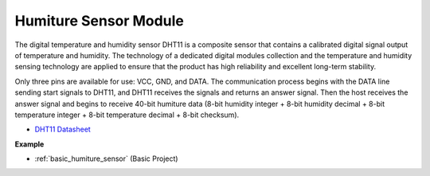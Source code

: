 .. _cpn_dht11:

Humiture Sensor Module
=============================

The digital temperature and humidity sensor DHT11 is a composite sensor that contains a calibrated digital signal output of temperature and humidity. 
The technology of a dedicated digital modules collection and the temperature and humidity sensing technology are applied to ensure that the product has high reliability and excellent long-term stability.


Only three pins are available for use: VCC, GND, and DATA. 
The communication process begins with the DATA line sending start signals to DHT11, and DHT11 receives the signals and returns an answer signal. 
Then the host receives the answer signal and begins to receive 40-bit humiture data (8-bit humidity integer + 8-bit humidity decimal + 8-bit temperature integer + 8-bit temperature decimal + 8-bit checksum).

.. image:: img/Dht11.png


* `DHT11 Datasheet <https://components101.com/sites/default/files/component_datasheet/DHT11-Temperature-Sensor.pdf>`_

**Example**

* :ref:`basic_humiture_sensor` (Basic Project)